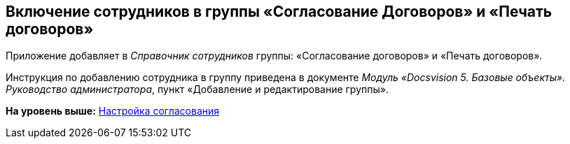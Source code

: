 [[ariaid-title1]]
== Включение сотрудников в группы «Согласование Договоров» и «Печать договоров»

Приложение добавляет в [.dfn .term]_Справочник сотрудников_ группы: «Согласование договоров» и «Печать договоров».

Инструкция по добавлению сотрудника в группу приведена в документе [.ph]#[.dfn .term]_Модуль «Docsvision 5. Базовые объекты». Руководство администратора_#, пункт «Добавление и редактирование группы».

*На уровень выше:* xref:../topics/Setting_Design_Approvals.adoc[Настройка согласования]
